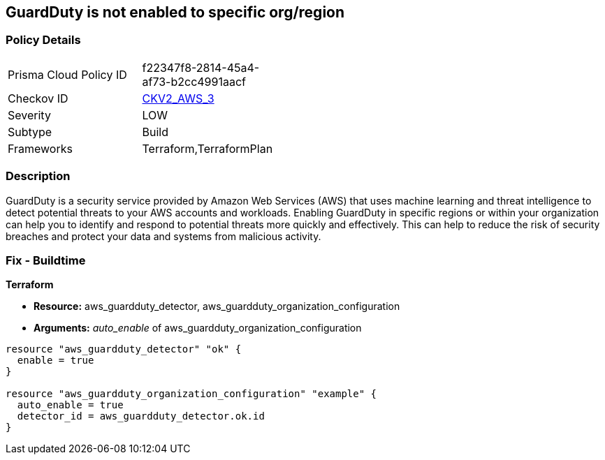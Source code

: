 == GuardDuty is not enabled to specific org/region


=== Policy Details 

[width=45%]
[cols="1,1"]
|=== 
|Prisma Cloud Policy ID 
| f22347f8-2814-45a4-af73-b2cc4991aacf

|Checkov ID 
| https://github.com/bridgecrewio/checkov/blob/main/checkov/terraform/checks/graph_checks/aws/GuardDutyIsEnabled.yaml[CKV2_AWS_3]

|Severity
|LOW

|Subtype
|Build

|Frameworks
|Terraform,TerraformPlan

|=== 



=== Description 


GuardDuty is a security service provided by Amazon Web Services (AWS) that uses machine learning and threat intelligence to detect potential threats to your AWS accounts and workloads.
Enabling GuardDuty in specific regions or within your organization can help you to identify and respond to potential threats more quickly and effectively.
This can help to reduce the risk of security breaches and protect your data and systems from malicious activity.

=== Fix - Buildtime


*Terraform* 


* *Resource:* aws_guardduty_detector, aws_guardduty_organization_configuration
* *Arguments:* _auto_enable_ of aws_guardduty_organization_configuration


[source,go]
----
resource "aws_guardduty_detector" "ok" {
  enable = true
}

resource "aws_guardduty_organization_configuration" "example" {
  auto_enable = true
  detector_id = aws_guardduty_detector.ok.id
}
----
